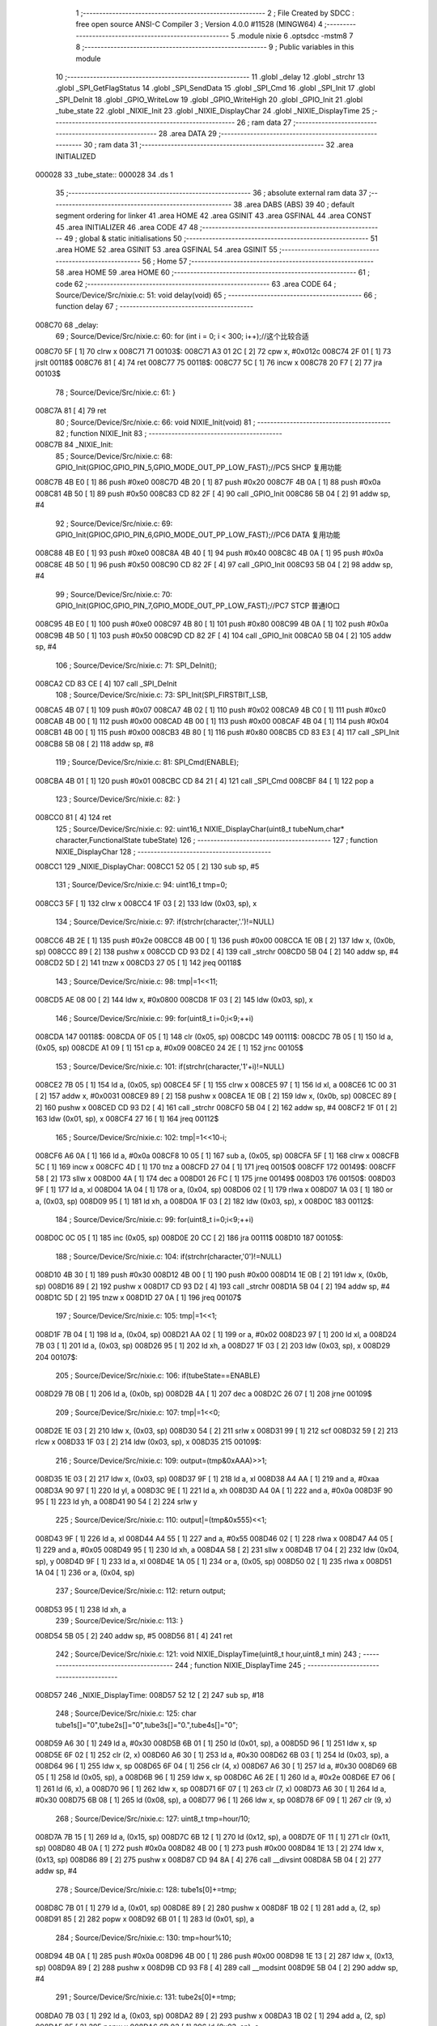                                       1 ;--------------------------------------------------------
                                      2 ; File Created by SDCC : free open source ANSI-C Compiler
                                      3 ; Version 4.0.0 #11528 (MINGW64)
                                      4 ;--------------------------------------------------------
                                      5 	.module nixie
                                      6 	.optsdcc -mstm8
                                      7 	
                                      8 ;--------------------------------------------------------
                                      9 ; Public variables in this module
                                     10 ;--------------------------------------------------------
                                     11 	.globl _delay
                                     12 	.globl _strchr
                                     13 	.globl _SPI_GetFlagStatus
                                     14 	.globl _SPI_SendData
                                     15 	.globl _SPI_Cmd
                                     16 	.globl _SPI_Init
                                     17 	.globl _SPI_DeInit
                                     18 	.globl _GPIO_WriteLow
                                     19 	.globl _GPIO_WriteHigh
                                     20 	.globl _GPIO_Init
                                     21 	.globl _tube_state
                                     22 	.globl _NIXIE_Init
                                     23 	.globl _NIXIE_DisplayChar
                                     24 	.globl _NIXIE_DisplayTime
                                     25 ;--------------------------------------------------------
                                     26 ; ram data
                                     27 ;--------------------------------------------------------
                                     28 	.area DATA
                                     29 ;--------------------------------------------------------
                                     30 ; ram data
                                     31 ;--------------------------------------------------------
                                     32 	.area INITIALIZED
      000028                         33 _tube_state::
      000028                         34 	.ds 1
                                     35 ;--------------------------------------------------------
                                     36 ; absolute external ram data
                                     37 ;--------------------------------------------------------
                                     38 	.area DABS (ABS)
                                     39 
                                     40 ; default segment ordering for linker
                                     41 	.area HOME
                                     42 	.area GSINIT
                                     43 	.area GSFINAL
                                     44 	.area CONST
                                     45 	.area INITIALIZER
                                     46 	.area CODE
                                     47 
                                     48 ;--------------------------------------------------------
                                     49 ; global & static initialisations
                                     50 ;--------------------------------------------------------
                                     51 	.area HOME
                                     52 	.area GSINIT
                                     53 	.area GSFINAL
                                     54 	.area GSINIT
                                     55 ;--------------------------------------------------------
                                     56 ; Home
                                     57 ;--------------------------------------------------------
                                     58 	.area HOME
                                     59 	.area HOME
                                     60 ;--------------------------------------------------------
                                     61 ; code
                                     62 ;--------------------------------------------------------
                                     63 	.area CODE
                                     64 ;	Source/Device/Src/nixie.c: 51: void delay(void)
                                     65 ;	-----------------------------------------
                                     66 ;	 function delay
                                     67 ;	-----------------------------------------
      008C70                         68 _delay:
                                     69 ;	Source/Device/Src/nixie.c: 60: for (int i = 0; i < 300; i++);//这个比较合适
      008C70 5F               [ 1]   70 	clrw	x
      008C71                         71 00103$:
      008C71 A3 01 2C         [ 2]   72 	cpw	x, #0x012c
      008C74 2F 01            [ 1]   73 	jrslt	00118$
      008C76 81               [ 4]   74 	ret
      008C77                         75 00118$:
      008C77 5C               [ 1]   76 	incw	x
      008C78 20 F7            [ 2]   77 	jra	00103$
                                     78 ;	Source/Device/Src/nixie.c: 61: }
      008C7A 81               [ 4]   79 	ret
                                     80 ;	Source/Device/Src/nixie.c: 66: void NIXIE_Init(void)
                                     81 ;	-----------------------------------------
                                     82 ;	 function NIXIE_Init
                                     83 ;	-----------------------------------------
      008C7B                         84 _NIXIE_Init:
                                     85 ;	Source/Device/Src/nixie.c: 68: GPIO_Init(GPIOC,GPIO_PIN_5,GPIO_MODE_OUT_PP_LOW_FAST);//PC5 SHCP 复用功能
      008C7B 4B E0            [ 1]   86 	push	#0xe0
      008C7D 4B 20            [ 1]   87 	push	#0x20
      008C7F 4B 0A            [ 1]   88 	push	#0x0a
      008C81 4B 50            [ 1]   89 	push	#0x50
      008C83 CD 82 2F         [ 4]   90 	call	_GPIO_Init
      008C86 5B 04            [ 2]   91 	addw	sp, #4
                                     92 ;	Source/Device/Src/nixie.c: 69: GPIO_Init(GPIOC,GPIO_PIN_6,GPIO_MODE_OUT_PP_LOW_FAST);//PC6 DATA 复用功能
      008C88 4B E0            [ 1]   93 	push	#0xe0
      008C8A 4B 40            [ 1]   94 	push	#0x40
      008C8C 4B 0A            [ 1]   95 	push	#0x0a
      008C8E 4B 50            [ 1]   96 	push	#0x50
      008C90 CD 82 2F         [ 4]   97 	call	_GPIO_Init
      008C93 5B 04            [ 2]   98 	addw	sp, #4
                                     99 ;	Source/Device/Src/nixie.c: 70: GPIO_Init(GPIOC,GPIO_PIN_7,GPIO_MODE_OUT_PP_LOW_FAST);//PC7 STCP 普通IO口
      008C95 4B E0            [ 1]  100 	push	#0xe0
      008C97 4B 80            [ 1]  101 	push	#0x80
      008C99 4B 0A            [ 1]  102 	push	#0x0a
      008C9B 4B 50            [ 1]  103 	push	#0x50
      008C9D CD 82 2F         [ 4]  104 	call	_GPIO_Init
      008CA0 5B 04            [ 2]  105 	addw	sp, #4
                                    106 ;	Source/Device/Src/nixie.c: 71: SPI_DeInit();
      008CA2 CD 83 CE         [ 4]  107 	call	_SPI_DeInit
                                    108 ;	Source/Device/Src/nixie.c: 73: SPI_Init(SPI_FIRSTBIT_LSB,
      008CA5 4B 07            [ 1]  109 	push	#0x07
      008CA7 4B 02            [ 1]  110 	push	#0x02
      008CA9 4B C0            [ 1]  111 	push	#0xc0
      008CAB 4B 00            [ 1]  112 	push	#0x00
      008CAD 4B 00            [ 1]  113 	push	#0x00
      008CAF 4B 04            [ 1]  114 	push	#0x04
      008CB1 4B 00            [ 1]  115 	push	#0x00
      008CB3 4B 80            [ 1]  116 	push	#0x80
      008CB5 CD 83 E3         [ 4]  117 	call	_SPI_Init
      008CB8 5B 08            [ 2]  118 	addw	sp, #8
                                    119 ;	Source/Device/Src/nixie.c: 81: SPI_Cmd(ENABLE);
      008CBA 4B 01            [ 1]  120 	push	#0x01
      008CBC CD 84 21         [ 4]  121 	call	_SPI_Cmd
      008CBF 84               [ 1]  122 	pop	a
                                    123 ;	Source/Device/Src/nixie.c: 82: }
      008CC0 81               [ 4]  124 	ret
                                    125 ;	Source/Device/Src/nixie.c: 92: uint16_t NIXIE_DisplayChar(uint8_t tubeNum,char* character,FunctionalState tubeState)
                                    126 ;	-----------------------------------------
                                    127 ;	 function NIXIE_DisplayChar
                                    128 ;	-----------------------------------------
      008CC1                        129 _NIXIE_DisplayChar:
      008CC1 52 05            [ 2]  130 	sub	sp, #5
                                    131 ;	Source/Device/Src/nixie.c: 94: uint16_t tmp=0;
      008CC3 5F               [ 1]  132 	clrw	x
      008CC4 1F 03            [ 2]  133 	ldw	(0x03, sp), x
                                    134 ;	Source/Device/Src/nixie.c: 97: if(strchr(character,'.')!=NULL)
      008CC6 4B 2E            [ 1]  135 	push	#0x2e
      008CC8 4B 00            [ 1]  136 	push	#0x00
      008CCA 1E 0B            [ 2]  137 	ldw	x, (0x0b, sp)
      008CCC 89               [ 2]  138 	pushw	x
      008CCD CD 93 D2         [ 4]  139 	call	_strchr
      008CD0 5B 04            [ 2]  140 	addw	sp, #4
      008CD2 5D               [ 2]  141 	tnzw	x
      008CD3 27 05            [ 1]  142 	jreq	00118$
                                    143 ;	Source/Device/Src/nixie.c: 98: tmp|=1<<11;
      008CD5 AE 08 00         [ 2]  144 	ldw	x, #0x0800
      008CD8 1F 03            [ 2]  145 	ldw	(0x03, sp), x
                                    146 ;	Source/Device/Src/nixie.c: 99: for(uint8_t i=0;i<9;++i)
      008CDA                        147 00118$:
      008CDA 0F 05            [ 1]  148 	clr	(0x05, sp)
      008CDC                        149 00111$:
      008CDC 7B 05            [ 1]  150 	ld	a, (0x05, sp)
      008CDE A1 09            [ 1]  151 	cp	a, #0x09
      008CE0 24 2E            [ 1]  152 	jrnc	00105$
                                    153 ;	Source/Device/Src/nixie.c: 101: if(strchr(character,'1'+i)!=NULL)
      008CE2 7B 05            [ 1]  154 	ld	a, (0x05, sp)
      008CE4 5F               [ 1]  155 	clrw	x
      008CE5 97               [ 1]  156 	ld	xl, a
      008CE6 1C 00 31         [ 2]  157 	addw	x, #0x0031
      008CE9 89               [ 2]  158 	pushw	x
      008CEA 1E 0B            [ 2]  159 	ldw	x, (0x0b, sp)
      008CEC 89               [ 2]  160 	pushw	x
      008CED CD 93 D2         [ 4]  161 	call	_strchr
      008CF0 5B 04            [ 2]  162 	addw	sp, #4
      008CF2 1F 01            [ 2]  163 	ldw	(0x01, sp), x
      008CF4 27 16            [ 1]  164 	jreq	00112$
                                    165 ;	Source/Device/Src/nixie.c: 102: tmp|=1<<10-i;
      008CF6 A6 0A            [ 1]  166 	ld	a, #0x0a
      008CF8 10 05            [ 1]  167 	sub	a, (0x05, sp)
      008CFA 5F               [ 1]  168 	clrw	x
      008CFB 5C               [ 1]  169 	incw	x
      008CFC 4D               [ 1]  170 	tnz	a
      008CFD 27 04            [ 1]  171 	jreq	00150$
      008CFF                        172 00149$:
      008CFF 58               [ 2]  173 	sllw	x
      008D00 4A               [ 1]  174 	dec	a
      008D01 26 FC            [ 1]  175 	jrne	00149$
      008D03                        176 00150$:
      008D03 9F               [ 1]  177 	ld	a, xl
      008D04 1A 04            [ 1]  178 	or	a, (0x04, sp)
      008D06 02               [ 1]  179 	rlwa	x
      008D07 1A 03            [ 1]  180 	or	a, (0x03, sp)
      008D09 95               [ 1]  181 	ld	xh, a
      008D0A 1F 03            [ 2]  182 	ldw	(0x03, sp), x
      008D0C                        183 00112$:
                                    184 ;	Source/Device/Src/nixie.c: 99: for(uint8_t i=0;i<9;++i)
      008D0C 0C 05            [ 1]  185 	inc	(0x05, sp)
      008D0E 20 CC            [ 2]  186 	jra	00111$
      008D10                        187 00105$:
                                    188 ;	Source/Device/Src/nixie.c: 104: if(strchr(character,'0')!=NULL)
      008D10 4B 30            [ 1]  189 	push	#0x30
      008D12 4B 00            [ 1]  190 	push	#0x00
      008D14 1E 0B            [ 2]  191 	ldw	x, (0x0b, sp)
      008D16 89               [ 2]  192 	pushw	x
      008D17 CD 93 D2         [ 4]  193 	call	_strchr
      008D1A 5B 04            [ 2]  194 	addw	sp, #4
      008D1C 5D               [ 2]  195 	tnzw	x
      008D1D 27 0A            [ 1]  196 	jreq	00107$
                                    197 ;	Source/Device/Src/nixie.c: 105: tmp|=1<<1;
      008D1F 7B 04            [ 1]  198 	ld	a, (0x04, sp)
      008D21 AA 02            [ 1]  199 	or	a, #0x02
      008D23 97               [ 1]  200 	ld	xl, a
      008D24 7B 03            [ 1]  201 	ld	a, (0x03, sp)
      008D26 95               [ 1]  202 	ld	xh, a
      008D27 1F 03            [ 2]  203 	ldw	(0x03, sp), x
      008D29                        204 00107$:
                                    205 ;	Source/Device/Src/nixie.c: 106: if(tubeState==ENABLE)
      008D29 7B 0B            [ 1]  206 	ld	a, (0x0b, sp)
      008D2B 4A               [ 1]  207 	dec	a
      008D2C 26 07            [ 1]  208 	jrne	00109$
                                    209 ;	Source/Device/Src/nixie.c: 107: tmp|=1<<0;
      008D2E 1E 03            [ 2]  210 	ldw	x, (0x03, sp)
      008D30 54               [ 2]  211 	srlw	x
      008D31 99               [ 1]  212 	scf
      008D32 59               [ 2]  213 	rlcw	x
      008D33 1F 03            [ 2]  214 	ldw	(0x03, sp), x
      008D35                        215 00109$:
                                    216 ;	Source/Device/Src/nixie.c: 109: output=(tmp&0xAAA)>>1;
      008D35 1E 03            [ 2]  217 	ldw	x, (0x03, sp)
      008D37 9F               [ 1]  218 	ld	a, xl
      008D38 A4 AA            [ 1]  219 	and	a, #0xaa
      008D3A 90 97            [ 1]  220 	ld	yl, a
      008D3C 9E               [ 1]  221 	ld	a, xh
      008D3D A4 0A            [ 1]  222 	and	a, #0x0a
      008D3F 90 95            [ 1]  223 	ld	yh, a
      008D41 90 54            [ 2]  224 	srlw	y
                                    225 ;	Source/Device/Src/nixie.c: 110: output|=(tmp&0x555)<<1;
      008D43 9F               [ 1]  226 	ld	a, xl
      008D44 A4 55            [ 1]  227 	and	a, #0x55
      008D46 02               [ 1]  228 	rlwa	x
      008D47 A4 05            [ 1]  229 	and	a, #0x05
      008D49 95               [ 1]  230 	ld	xh, a
      008D4A 58               [ 2]  231 	sllw	x
      008D4B 17 04            [ 2]  232 	ldw	(0x04, sp), y
      008D4D 9F               [ 1]  233 	ld	a, xl
      008D4E 1A 05            [ 1]  234 	or	a, (0x05, sp)
      008D50 02               [ 1]  235 	rlwa	x
      008D51 1A 04            [ 1]  236 	or	a, (0x04, sp)
                                    237 ;	Source/Device/Src/nixie.c: 112: return output;
      008D53 95               [ 1]  238 	ld	xh, a
                                    239 ;	Source/Device/Src/nixie.c: 113: }
      008D54 5B 05            [ 2]  240 	addw	sp, #5
      008D56 81               [ 4]  241 	ret
                                    242 ;	Source/Device/Src/nixie.c: 121: void NIXIE_DisplayTime(uint8_t hour,uint8_t min)
                                    243 ;	-----------------------------------------
                                    244 ;	 function NIXIE_DisplayTime
                                    245 ;	-----------------------------------------
      008D57                        246 _NIXIE_DisplayTime:
      008D57 52 12            [ 2]  247 	sub	sp, #18
                                    248 ;	Source/Device/Src/nixie.c: 125: char tube1s[]="0",tube2s[]="0",tube3s[]="0.",tube4s[]="0";
      008D59 A6 30            [ 1]  249 	ld	a, #0x30
      008D5B 6B 01            [ 1]  250 	ld	(0x01, sp), a
      008D5D 96               [ 1]  251 	ldw	x, sp
      008D5E 6F 02            [ 1]  252 	clr	(2, x)
      008D60 A6 30            [ 1]  253 	ld	a, #0x30
      008D62 6B 03            [ 1]  254 	ld	(0x03, sp), a
      008D64 96               [ 1]  255 	ldw	x, sp
      008D65 6F 04            [ 1]  256 	clr	(4, x)
      008D67 A6 30            [ 1]  257 	ld	a, #0x30
      008D69 6B 05            [ 1]  258 	ld	(0x05, sp), a
      008D6B 96               [ 1]  259 	ldw	x, sp
      008D6C A6 2E            [ 1]  260 	ld	a, #0x2e
      008D6E E7 06            [ 1]  261 	ld	(6, x), a
      008D70 96               [ 1]  262 	ldw	x, sp
      008D71 6F 07            [ 1]  263 	clr	(7, x)
      008D73 A6 30            [ 1]  264 	ld	a, #0x30
      008D75 6B 08            [ 1]  265 	ld	(0x08, sp), a
      008D77 96               [ 1]  266 	ldw	x, sp
      008D78 6F 09            [ 1]  267 	clr	(9, x)
                                    268 ;	Source/Device/Src/nixie.c: 127: uint8_t tmp=hour/10;
      008D7A 7B 15            [ 1]  269 	ld	a, (0x15, sp)
      008D7C 6B 12            [ 1]  270 	ld	(0x12, sp), a
      008D7E 0F 11            [ 1]  271 	clr	(0x11, sp)
      008D80 4B 0A            [ 1]  272 	push	#0x0a
      008D82 4B 00            [ 1]  273 	push	#0x00
      008D84 1E 13            [ 2]  274 	ldw	x, (0x13, sp)
      008D86 89               [ 2]  275 	pushw	x
      008D87 CD 94 8A         [ 4]  276 	call	__divsint
      008D8A 5B 04            [ 2]  277 	addw	sp, #4
                                    278 ;	Source/Device/Src/nixie.c: 128: tube1s[0]+=tmp;
      008D8C 7B 01            [ 1]  279 	ld	a, (0x01, sp)
      008D8E 89               [ 2]  280 	pushw	x
      008D8F 1B 02            [ 1]  281 	add	a, (2, sp)
      008D91 85               [ 2]  282 	popw	x
      008D92 6B 01            [ 1]  283 	ld	(0x01, sp), a
                                    284 ;	Source/Device/Src/nixie.c: 130: tmp=hour%10;
      008D94 4B 0A            [ 1]  285 	push	#0x0a
      008D96 4B 00            [ 1]  286 	push	#0x00
      008D98 1E 13            [ 2]  287 	ldw	x, (0x13, sp)
      008D9A 89               [ 2]  288 	pushw	x
      008D9B CD 93 F8         [ 4]  289 	call	__modsint
      008D9E 5B 04            [ 2]  290 	addw	sp, #4
                                    291 ;	Source/Device/Src/nixie.c: 131: tube2s[0]+=tmp;
      008DA0 7B 03            [ 1]  292 	ld	a, (0x03, sp)
      008DA2 89               [ 2]  293 	pushw	x
      008DA3 1B 02            [ 1]  294 	add	a, (2, sp)
      008DA5 85               [ 2]  295 	popw	x
      008DA6 6B 03            [ 1]  296 	ld	(0x03, sp), a
                                    297 ;	Source/Device/Src/nixie.c: 133: tmp=min/10;
      008DA8 7B 16            [ 1]  298 	ld	a, (0x16, sp)
      008DAA 6B 12            [ 1]  299 	ld	(0x12, sp), a
      008DAC 0F 11            [ 1]  300 	clr	(0x11, sp)
      008DAE 4B 0A            [ 1]  301 	push	#0x0a
      008DB0 4B 00            [ 1]  302 	push	#0x00
      008DB2 1E 13            [ 2]  303 	ldw	x, (0x13, sp)
      008DB4 89               [ 2]  304 	pushw	x
      008DB5 CD 94 8A         [ 4]  305 	call	__divsint
      008DB8 5B 04            [ 2]  306 	addw	sp, #4
                                    307 ;	Source/Device/Src/nixie.c: 134: tube3s[0]+=tmp;
      008DBA 7B 05            [ 1]  308 	ld	a, (0x05, sp)
      008DBC 89               [ 2]  309 	pushw	x
      008DBD 1B 02            [ 1]  310 	add	a, (2, sp)
      008DBF 85               [ 2]  311 	popw	x
      008DC0 6B 05            [ 1]  312 	ld	(0x05, sp), a
                                    313 ;	Source/Device/Src/nixie.c: 136: tmp=min%10;
      008DC2 4B 0A            [ 1]  314 	push	#0x0a
      008DC4 4B 00            [ 1]  315 	push	#0x00
      008DC6 1E 13            [ 2]  316 	ldw	x, (0x13, sp)
      008DC8 89               [ 2]  317 	pushw	x
      008DC9 CD 93 F8         [ 4]  318 	call	__modsint
      008DCC 5B 04            [ 2]  319 	addw	sp, #4
                                    320 ;	Source/Device/Src/nixie.c: 137: tube4s[0]+=tmp;
      008DCE 7B 08            [ 1]  321 	ld	a, (0x08, sp)
      008DD0 89               [ 2]  322 	pushw	x
      008DD1 1B 02            [ 1]  323 	add	a, (2, sp)
      008DD3 85               [ 2]  324 	popw	x
      008DD4 6B 08            [ 1]  325 	ld	(0x08, sp), a
                                    326 ;	Source/Device/Src/nixie.c: 139: tube1=NIXIE_DisplayChar(1,tube1s,tube_state);
      008DD6 3B 00 28         [ 1]  327 	push	_tube_state+0
      008DD9 96               [ 1]  328 	ldw	x, sp
      008DDA 5C               [ 1]  329 	incw	x
      008DDB 5C               [ 1]  330 	incw	x
      008DDC 89               [ 2]  331 	pushw	x
      008DDD 4B 01            [ 1]  332 	push	#0x01
      008DDF CD 8C C1         [ 4]  333 	call	_NIXIE_DisplayChar
      008DE2 5B 04            [ 2]  334 	addw	sp, #4
      008DE4 1F 0A            [ 2]  335 	ldw	(0x0a, sp), x
                                    336 ;	Source/Device/Src/nixie.c: 140: tube2=NIXIE_DisplayChar(2,tube2s,tube_state);
      008DE6 3B 00 28         [ 1]  337 	push	_tube_state+0
      008DE9 96               [ 1]  338 	ldw	x, sp
      008DEA 1C 00 04         [ 2]  339 	addw	x, #4
      008DED 89               [ 2]  340 	pushw	x
      008DEE 4B 02            [ 1]  341 	push	#0x02
      008DF0 CD 8C C1         [ 4]  342 	call	_NIXIE_DisplayChar
      008DF3 5B 04            [ 2]  343 	addw	sp, #4
      008DF5 1F 0C            [ 2]  344 	ldw	(0x0c, sp), x
                                    345 ;	Source/Device/Src/nixie.c: 141: tube3=NIXIE_DisplayChar(3,tube3s,tube_state);
      008DF7 3B 00 28         [ 1]  346 	push	_tube_state+0
      008DFA 96               [ 1]  347 	ldw	x, sp
      008DFB 1C 00 06         [ 2]  348 	addw	x, #6
      008DFE 89               [ 2]  349 	pushw	x
      008DFF 4B 03            [ 1]  350 	push	#0x03
      008E01 CD 8C C1         [ 4]  351 	call	_NIXIE_DisplayChar
      008E04 5B 04            [ 2]  352 	addw	sp, #4
      008E06 1F 0E            [ 2]  353 	ldw	(0x0e, sp), x
                                    354 ;	Source/Device/Src/nixie.c: 142: tube4=NIXIE_DisplayChar(4,tube4s,tube_state);
      008E08 3B 00 28         [ 1]  355 	push	_tube_state+0
      008E0B 96               [ 1]  356 	ldw	x, sp
      008E0C 1C 00 09         [ 2]  357 	addw	x, #9
      008E0F 89               [ 2]  358 	pushw	x
      008E10 4B 04            [ 1]  359 	push	#0x04
      008E12 CD 8C C1         [ 4]  360 	call	_NIXIE_DisplayChar
      008E15 5B 04            [ 2]  361 	addw	sp, #4
      008E17 1F 10            [ 2]  362 	ldw	(0x10, sp), x
                                    363 ;	Source/Device/Src/nixie.c: 146: GPIO_WriteLow(GPIOC,GPIO_PIN_7);//595的输出线拉低
      008E19 4B 80            [ 1]  364 	push	#0x80
      008E1B 4B 0A            [ 1]  365 	push	#0x0a
      008E1D 4B 50            [ 1]  366 	push	#0x50
      008E1F CD 82 AB         [ 4]  367 	call	_GPIO_WriteLow
      008E22 5B 03            [ 2]  368 	addw	sp, #3
                                    369 ;	Source/Device/Src/nixie.c: 151: tmp1=(uint8_t)((tube4&0b11111110)>>1);
      008E24 1E 10            [ 2]  370 	ldw	x, (0x10, sp)
      008E26 54               [ 2]  371 	srlw	x
      008E27 58               [ 2]  372 	sllw	x
      008E28 4F               [ 1]  373 	clr	a
      008E29 95               [ 1]  374 	ld	xh, a
      008E2A 54               [ 2]  375 	srlw	x
                                    376 ;	Source/Device/Src/nixie.c: 152: tmp2=(uint8_t)((tube4&0b00000001)<<7);
      008E2B 7B 11            [ 1]  377 	ld	a, (0x11, sp)
      008E2D A4 01            [ 1]  378 	and	a, #0x01
      008E2F 4E               [ 1]  379 	swap	a
      008E30 A4 F0            [ 1]  380 	and	a, #0xf0
      008E32 48               [ 1]  381 	sll	a
      008E33 48               [ 1]  382 	sll	a
      008E34 48               [ 1]  383 	sll	a
                                    384 ;	Source/Device/Src/nixie.c: 153: tmp1=tmp1|tmp2;
      008E35 89               [ 2]  385 	pushw	x
      008E36 1A 02            [ 1]  386 	or	a, (2, sp)
      008E38 85               [ 2]  387 	popw	x
                                    388 ;	Source/Device/Src/nixie.c: 154: SPI_SendData(tmp1);
      008E39 88               [ 1]  389 	push	a
      008E3A CD 84 34         [ 4]  390 	call	_SPI_SendData
      008E3D 84               [ 1]  391 	pop	a
                                    392 ;	Source/Device/Src/nixie.c: 156: while(SPI_GetFlagStatus(SPI_FLAG_TXE)==RESET);
      008E3E                        393 00101$:
      008E3E 4B 02            [ 1]  394 	push	#0x02
      008E40 CD 84 3B         [ 4]  395 	call	_SPI_GetFlagStatus
      008E43 5B 01            [ 2]  396 	addw	sp, #1
      008E45 4D               [ 1]  397 	tnz	a
      008E46 27 F6            [ 1]  398 	jreq	00101$
                                    399 ;	Source/Device/Src/nixie.c: 158: tmp1=(uint8_t)((tube3&0b1111)<<4);
      008E48 7B 0F            [ 1]  400 	ld	a, (0x0f, sp)
      008E4A A4 0F            [ 1]  401 	and	a, #0x0f
      008E4C 4E               [ 1]  402 	swap	a
      008E4D A4 F0            [ 1]  403 	and	a, #0xf0
      008E4F 6B 12            [ 1]  404 	ld	(0x12, sp), a
                                    405 ;	Source/Device/Src/nixie.c: 159: tmp2=(uint8_t)(tube4>>8);
      008E51 7B 10            [ 1]  406 	ld	a, (0x10, sp)
      008E53 5F               [ 1]  407 	clrw	x
                                    408 ;	Source/Device/Src/nixie.c: 160: tmp1=tmp1|tmp2;
      008E54 1A 12            [ 1]  409 	or	a, (0x12, sp)
                                    410 ;	Source/Device/Src/nixie.c: 161: tmp2=(tmp1&0b00000001)<<7;
      008E56 97               [ 1]  411 	ld	xl, a
      008E57 A4 01            [ 1]  412 	and	a, #0x01
      008E59 4E               [ 1]  413 	swap	a
      008E5A A4 F0            [ 1]  414 	and	a, #0xf0
      008E5C 48               [ 1]  415 	sll	a
      008E5D 48               [ 1]  416 	sll	a
      008E5E 48               [ 1]  417 	sll	a
      008E5F 6B 12            [ 1]  418 	ld	(0x12, sp), a
                                    419 ;	Source/Device/Src/nixie.c: 162: tmp1=(tmp1>>1)|tmp2;
      008E61 9F               [ 1]  420 	ld	a, xl
      008E62 44               [ 1]  421 	srl	a
      008E63 1A 12            [ 1]  422 	or	a, (0x12, sp)
                                    423 ;	Source/Device/Src/nixie.c: 163: SPI_SendData(tmp1);
      008E65 88               [ 1]  424 	push	a
      008E66 CD 84 34         [ 4]  425 	call	_SPI_SendData
      008E69 84               [ 1]  426 	pop	a
                                    427 ;	Source/Device/Src/nixie.c: 165: while(SPI_GetFlagStatus(SPI_FLAG_TXE)==RESET);
      008E6A                        428 00104$:
      008E6A 4B 02            [ 1]  429 	push	#0x02
      008E6C CD 84 3B         [ 4]  430 	call	_SPI_GetFlagStatus
      008E6F 5B 01            [ 2]  431 	addw	sp, #1
      008E71 4D               [ 1]  432 	tnz	a
      008E72 27 F6            [ 1]  433 	jreq	00104$
                                    434 ;	Source/Device/Src/nixie.c: 167: tmp1=(uint8_t)(tube3>>5);
      008E74 1E 0E            [ 2]  435 	ldw	x, (0x0e, sp)
      008E76 A6 20            [ 1]  436 	ld	a, #0x20
      008E78 62               [ 2]  437 	div	x, a
      008E79 41               [ 1]  438 	exg	a, xl
      008E7A 6B 12            [ 1]  439 	ld	(0x12, sp), a
      008E7C 41               [ 1]  440 	exg	a, xl
                                    441 ;	Source/Device/Src/nixie.c: 168: tmp2=(uint8_t)(((tube3&0b10000)>>4)<<7);
      008E7D 16 0E            [ 2]  442 	ldw	y, (0x0e, sp)
      008E7F 5F               [ 1]  443 	clrw	x
      008E80 90 9F            [ 1]  444 	ld	a, yl
      008E82 A4 10            [ 1]  445 	and	a, #0x10
      008E84 97               [ 1]  446 	ld	xl, a
      008E85 A6 10            [ 1]  447 	ld	a, #0x10
      008E87 62               [ 2]  448 	div	x, a
      008E88 9F               [ 1]  449 	ld	a, xl
      008E89 4E               [ 1]  450 	swap	a
      008E8A A4 F0            [ 1]  451 	and	a, #0xf0
      008E8C 48               [ 1]  452 	sll	a
      008E8D 48               [ 1]  453 	sll	a
      008E8E 48               [ 1]  454 	sll	a
                                    455 ;	Source/Device/Src/nixie.c: 169: tmp1=tmp1|tmp2;
      008E8F 1A 12            [ 1]  456 	or	a, (0x12, sp)
                                    457 ;	Source/Device/Src/nixie.c: 170: SPI_SendData(tmp1);
      008E91 88               [ 1]  458 	push	a
      008E92 CD 84 34         [ 4]  459 	call	_SPI_SendData
      008E95 84               [ 1]  460 	pop	a
                                    461 ;	Source/Device/Src/nixie.c: 172: while(SPI_GetFlagStatus(SPI_FLAG_TXE)==RESET);
      008E96                        462 00107$:
      008E96 4B 02            [ 1]  463 	push	#0x02
      008E98 CD 84 3B         [ 4]  464 	call	_SPI_GetFlagStatus
      008E9B 5B 01            [ 2]  465 	addw	sp, #1
      008E9D 4D               [ 1]  466 	tnz	a
      008E9E 27 F6            [ 1]  467 	jreq	00107$
                                    468 ;	Source/Device/Src/nixie.c: 175: tmp1=(uint8_t)((tube2&0b11111110)>>1);
      008EA0 1E 0C            [ 2]  469 	ldw	x, (0x0c, sp)
      008EA2 54               [ 2]  470 	srlw	x
      008EA3 58               [ 2]  471 	sllw	x
      008EA4 4F               [ 1]  472 	clr	a
      008EA5 95               [ 1]  473 	ld	xh, a
      008EA6 54               [ 2]  474 	srlw	x
                                    475 ;	Source/Device/Src/nixie.c: 176: tmp2=(uint8_t)((tube2&0b00000001)<<7);
      008EA7 7B 0D            [ 1]  476 	ld	a, (0x0d, sp)
      008EA9 A4 01            [ 1]  477 	and	a, #0x01
      008EAB 4E               [ 1]  478 	swap	a
      008EAC A4 F0            [ 1]  479 	and	a, #0xf0
      008EAE 48               [ 1]  480 	sll	a
      008EAF 48               [ 1]  481 	sll	a
      008EB0 48               [ 1]  482 	sll	a
                                    483 ;	Source/Device/Src/nixie.c: 177: tmp1=tmp1|tmp2;
      008EB1 89               [ 2]  484 	pushw	x
      008EB2 1A 02            [ 1]  485 	or	a, (2, sp)
      008EB4 85               [ 2]  486 	popw	x
                                    487 ;	Source/Device/Src/nixie.c: 178: SPI_SendData(tmp1);
      008EB5 88               [ 1]  488 	push	a
      008EB6 CD 84 34         [ 4]  489 	call	_SPI_SendData
      008EB9 84               [ 1]  490 	pop	a
                                    491 ;	Source/Device/Src/nixie.c: 180: while(SPI_GetFlagStatus(SPI_FLAG_TXE)==RESET);
      008EBA                        492 00110$:
      008EBA 4B 02            [ 1]  493 	push	#0x02
      008EBC CD 84 3B         [ 4]  494 	call	_SPI_GetFlagStatus
      008EBF 5B 01            [ 2]  495 	addw	sp, #1
      008EC1 4D               [ 1]  496 	tnz	a
      008EC2 27 F6            [ 1]  497 	jreq	00110$
                                    498 ;	Source/Device/Src/nixie.c: 182: tmp1=(uint8_t)((tube1&0b1111)<<4);
      008EC4 7B 0B            [ 1]  499 	ld	a, (0x0b, sp)
      008EC6 A4 0F            [ 1]  500 	and	a, #0x0f
      008EC8 4E               [ 1]  501 	swap	a
      008EC9 A4 F0            [ 1]  502 	and	a, #0xf0
      008ECB 6B 12            [ 1]  503 	ld	(0x12, sp), a
                                    504 ;	Source/Device/Src/nixie.c: 183: tmp2=(uint8_t)(tube2>>8);
      008ECD 7B 0C            [ 1]  505 	ld	a, (0x0c, sp)
      008ECF 5F               [ 1]  506 	clrw	x
                                    507 ;	Source/Device/Src/nixie.c: 184: tmp1=tmp1|tmp2;
      008ED0 1A 12            [ 1]  508 	or	a, (0x12, sp)
                                    509 ;	Source/Device/Src/nixie.c: 185: tmp2=(tmp1&0b00000001)<<7;
      008ED2 97               [ 1]  510 	ld	xl, a
      008ED3 A4 01            [ 1]  511 	and	a, #0x01
      008ED5 4E               [ 1]  512 	swap	a
      008ED6 A4 F0            [ 1]  513 	and	a, #0xf0
      008ED8 48               [ 1]  514 	sll	a
      008ED9 48               [ 1]  515 	sll	a
      008EDA 48               [ 1]  516 	sll	a
      008EDB 6B 12            [ 1]  517 	ld	(0x12, sp), a
                                    518 ;	Source/Device/Src/nixie.c: 186: tmp1=(tmp1>>1)|tmp2;
      008EDD 9F               [ 1]  519 	ld	a, xl
      008EDE 44               [ 1]  520 	srl	a
      008EDF 1A 12            [ 1]  521 	or	a, (0x12, sp)
                                    522 ;	Source/Device/Src/nixie.c: 187: SPI_SendData(tmp1);
      008EE1 88               [ 1]  523 	push	a
      008EE2 CD 84 34         [ 4]  524 	call	_SPI_SendData
      008EE5 84               [ 1]  525 	pop	a
                                    526 ;	Source/Device/Src/nixie.c: 189: while(SPI_GetFlagStatus(SPI_FLAG_TXE)==RESET);
      008EE6                        527 00113$:
      008EE6 4B 02            [ 1]  528 	push	#0x02
      008EE8 CD 84 3B         [ 4]  529 	call	_SPI_GetFlagStatus
      008EEB 5B 01            [ 2]  530 	addw	sp, #1
      008EED 4D               [ 1]  531 	tnz	a
      008EEE 27 F6            [ 1]  532 	jreq	00113$
                                    533 ;	Source/Device/Src/nixie.c: 191: tmp1=(uint8_t)(tube1>>5);
      008EF0 1E 0A            [ 2]  534 	ldw	x, (0x0a, sp)
      008EF2 A6 20            [ 1]  535 	ld	a, #0x20
      008EF4 62               [ 2]  536 	div	x, a
      008EF5 41               [ 1]  537 	exg	a, xl
      008EF6 6B 12            [ 1]  538 	ld	(0x12, sp), a
      008EF8 41               [ 1]  539 	exg	a, xl
                                    540 ;	Source/Device/Src/nixie.c: 192: tmp2=(uint8_t)(((tube1&0b10000)>>4)<<7);
      008EF9 16 0A            [ 2]  541 	ldw	y, (0x0a, sp)
      008EFB 5F               [ 1]  542 	clrw	x
      008EFC 90 9F            [ 1]  543 	ld	a, yl
      008EFE A4 10            [ 1]  544 	and	a, #0x10
      008F00 97               [ 1]  545 	ld	xl, a
      008F01 A6 10            [ 1]  546 	ld	a, #0x10
      008F03 62               [ 2]  547 	div	x, a
      008F04 9F               [ 1]  548 	ld	a, xl
      008F05 4E               [ 1]  549 	swap	a
      008F06 A4 F0            [ 1]  550 	and	a, #0xf0
      008F08 48               [ 1]  551 	sll	a
      008F09 48               [ 1]  552 	sll	a
      008F0A 48               [ 1]  553 	sll	a
                                    554 ;	Source/Device/Src/nixie.c: 193: tmp1=tmp1|tmp2;
      008F0B 1A 12            [ 1]  555 	or	a, (0x12, sp)
                                    556 ;	Source/Device/Src/nixie.c: 194: SPI_SendData(tmp1);
      008F0D 88               [ 1]  557 	push	a
      008F0E CD 84 34         [ 4]  558 	call	_SPI_SendData
      008F11 84               [ 1]  559 	pop	a
                                    560 ;	Source/Device/Src/nixie.c: 196: while(SPI_GetFlagStatus(SPI_FLAG_TXE)==RESET);
      008F12                        561 00116$:
      008F12 4B 02            [ 1]  562 	push	#0x02
      008F14 CD 84 3B         [ 4]  563 	call	_SPI_GetFlagStatus
      008F17 5B 01            [ 2]  564 	addw	sp, #1
      008F19 4D               [ 1]  565 	tnz	a
      008F1A 27 F6            [ 1]  566 	jreq	00116$
                                    567 ;	Source/Device/Src/nixie.c: 198: GPIO_WriteHigh(GPIOC,GPIO_PIN_7);//更新所有595输出
      008F1C 4B 80            [ 1]  568 	push	#0x80
      008F1E 4B 0A            [ 1]  569 	push	#0x0a
      008F20 4B 50            [ 1]  570 	push	#0x50
      008F22 CD 82 A4         [ 4]  571 	call	_GPIO_WriteHigh
                                    572 ;	Source/Device/Src/nixie.c: 199: }
      008F25 5B 15            [ 2]  573 	addw	sp, #21
      008F27 81               [ 4]  574 	ret
                                    575 	.area CODE
                                    576 	.area CONST
                                    577 	.area INITIALIZER
      008096                        578 __xinit__tube_state:
      008096 00                     579 	.db #0x00	; 0
                                    580 	.area CABS (ABS)
